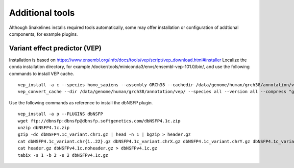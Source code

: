 Additional tools
================

Although Snakelines installs required tools automatically, some may offer installation or configuration of addtional components, for example plugins.

Variant effect predictor (VEP)
------------------------------
Installation is based on `<https://www.ensembl.org/info/docs/tools/vep/script/vep_download.html#installer>`_
Localize the conda installation directory, for example /docker/tools/miniconda3/envs/ensembl-vep-101.0/bin/, and use the following commands to install VEP cache.

::

    vep_install -a c --species homo_sapiens --assembly GRCh38 --cachedir /data/genome/human/grch38/annotation/vep
    vep_convert_cache --dir /data/genome/human/grch38/annotation/vep/ --species all --version all --compress "gzip -dc"

Use the following commands as reference to install the dbNSFP plugin.

::

    vep_install -a p --PLUGINS dbNSFP
    wget ftp://dbnsfp:dbnsfp@dbnsfp.softgenetics.com/dbNSFP4.1c.zip
    unzip dbNSFP4.1c.zip
    gzip -dc dbNSFP4.1c_variant.chr1.gz | head -n 1 | bgzip > header.gz
    cat dbNSFP4.1c_variant.chr{1..22}.gz dbNSFP4.1c_variant.chrX.gz dbNSFP4.1c_variant.chrY.gz dbNSFP4.1c_variant.chrM.gz | zgrep -v '#chr' | bgzip -@ 8 > dbNSFPv4.1c.noheader.gz
    cat header.gz dbNSFPv4.1c.noheader.gz > dbNSFPv4.1c.gz
    tabix -s 1 -b 2 -e 2 dbNSFPv4.1c.gz

